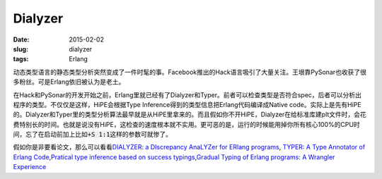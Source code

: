 ========
Dialyzer
========

:date: 2015-02-02
:slug: dialyzer
:tags: Erlang

动态类型语言的静态类型分析突然变成了一件时髦的事。Facebook推出的Hack语言吸引了大量关注。王垠靠PySonar也收获了很多粉丝。可是Erlang依旧被认为是老土。

.. more

在Hack和PySonar的开发开始之前，Erlang里就已经有了Dialyzer和Typer。前者可以检查类型是否符合spec，后者可以分析出程序的类型。不仅仅是这样，HiPE会根据Type Inference得到的类型信息把Erlang代码编译成Native code。实际上是先有HiPE的。Dialyzer和Typer里的类型分析算法最早就是从HiPE里拿来的。而且假如你不开HiPE，Dialyzer在给标准库建plt文件时，会花费特别长的时间。也就是说没有HiPE，这检查的速度根本就不实用。更可恶的是，运行的时候能用掉你所有核心100%的CPU时间，忘了在启动前加上比如\ :code:`+S 1:1`\ 这样的参数可就惨了。

假如你是非要看论文，那么可以看看\ `DIALYZER: a DIscrepancy AnaLYZer for ERlang programs <http://www.it.uu.se/research/group/hipe/dialyzer/>`_\ , `TYPER: A Type Annotator of Erlang Code <http://user.it.uu.se/~tobiasl/publications/typer.pdf>`_\ ,\ `Pratical type inference based on success typings <http://www.it.uu.se/research/group/hipe/dialyzer/publications/succ_types.pdf>`_\ ,\ `Gradual Typing of Erlang programs: A Wrangler Experience <http://www.it.uu.se/research/group/hipe/dialyzer/publications/wrangler.pdf>`_
